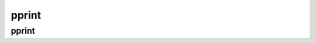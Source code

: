.. py:module:: pprint

pprint
======

pprint
------

.. py:method:: pprint()

    Функция для отформатированного вывода данных

    .. code-block:: py

    	pprint({'1': 1})
    	"""
    	{
    		'1': 1
    	}
    	"""